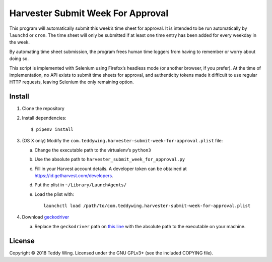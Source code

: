 Harvester Submit Week For Approval
==================================

This program will automatically submit this week’s time sheet for approval. It
is intended to be run automatically by ``launchd`` or ``cron``. The time sheet
will only be submitted if at least one time entry has been added for every
weekday in the week.

By automating time sheet submission, the program frees human time loggers from
having to remember or worry about doing so.

This script is implemented with Selenium using Firefox’s headless mode (or
another browser, if you prefer). At the time of implementation, no API exists to
submit time sheets for approval, and authenticity tokens made it difficult to
use regular HTTP requests, leaving Selenium the only remaining option.


Install
-------

1. Clone the repository
2. Install dependencies::

    $ pipenv install

3. (OS X only) Modify the
   ``com.teddywing.harvester-submit-week-for-approval.plist`` file:

   a. Change the executable path to the virtualenv’s ``python3``
   b. Use the absolute path to ``harvester_submit_week_for_approval.py``
   c. Fill in your Harvest account details. A developer token can be obtained
      at https://id.getharvest.com/developers.
   d. Put the plist in ``~/Library/LaunchAgents/``
   e. Load the plist with::

       launchctl load /path/to/com.teddywing.harvester-submit-week-for-approval.plist

4. Download `geckodriver`_

   a. Replace the ``geckodriver`` path on `this line`_ with the absolute path
      to the executable on your machine.


License
-------

Copyright © 2018 Teddy Wing. Licensed under the GNU GPLv3+ (see the included
COPYING file).


.. _geckodriver: https://github.com/mozilla/geckodriver/releases
.. _this line: https://github.com/teddywing/harvester-submit-week-for-approval/blob/faa4d4c0831b70b5e103d0337c816db025ef8a9f/harvester_submit_week_for_approval.py#L209
